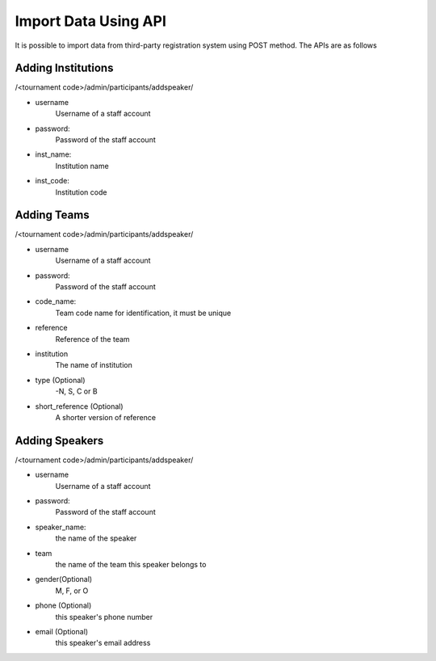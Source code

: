 .. _starting-a-tournament:

=====================
Import Data Using API
=====================

It is possible to import data from third-party registration system using POST method. The APIs are as follows

Adding Institutions
========================
/<tournament code>/admin/participants/addspeaker/

- username
    Username of a staff account
- password:
    Password of the staff account
- inst_name:
    Institution name
- inst_code:
     Institution code

Adding Teams
==============================
/<tournament code>/admin/participants/addspeaker/

- username
    Username of a staff account
- password:
    Password of the staff account
- code_name:
    Team code name for identification, it must be unique
- reference
    Reference of the team
- institution
    The name of institution
- type (Optional)
    -N, S, C or B
- short_reference (Optional)
    A shorter version of reference

Adding Speakers
============================

/<tournament code>/admin/participants/addspeaker/

- username
    Username of a staff account
- password:
    Password of the staff account
- speaker_name:
    the name of the speaker
- team
    the name of the team this speaker belongs to
- gender(Optional)
    M, F, or O
- phone (Optional)
    this speaker's phone number
- email (Optional)
    this speaker's email address